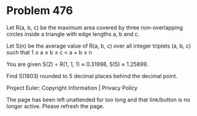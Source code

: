 *   Problem 476

   Let R(a, b, c) be the maximum area covered by three non-overlapping
   circles inside a triangle with edge lengths a, b and c.

   Let S(n) be the average value of R(a, b, c) over all integer triplets (a,
   b, c) such that 1 ≤ a ≤ b ≤ c < a + b ≤ n

   You are given S(2) = R(1, 1, 1) ≈ 0.31998, S(5) ≈ 1.25899.

   Find S(1803) rounded to 5 decimal places behind the decimal point.

   Project Euler: Copyright Information | Privacy Policy

   The page has been left unattended for too long and that link/button is no
   longer active. Please refresh the page.
